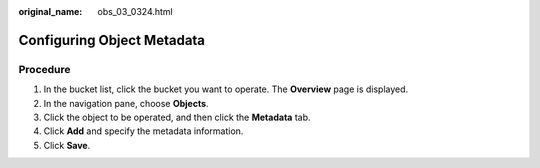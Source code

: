 :original_name: obs_03_0324.html

.. _obs_03_0324:

Configuring Object Metadata
===========================

Procedure
---------

#. In the bucket list, click the bucket you want to operate. The **Overview** page is displayed.
#. In the navigation pane, choose **Objects**.
#. Click the object to be operated, and then click the **Metadata** tab.
#. Click **Add** and specify the metadata information.
#. Click **Save**.
